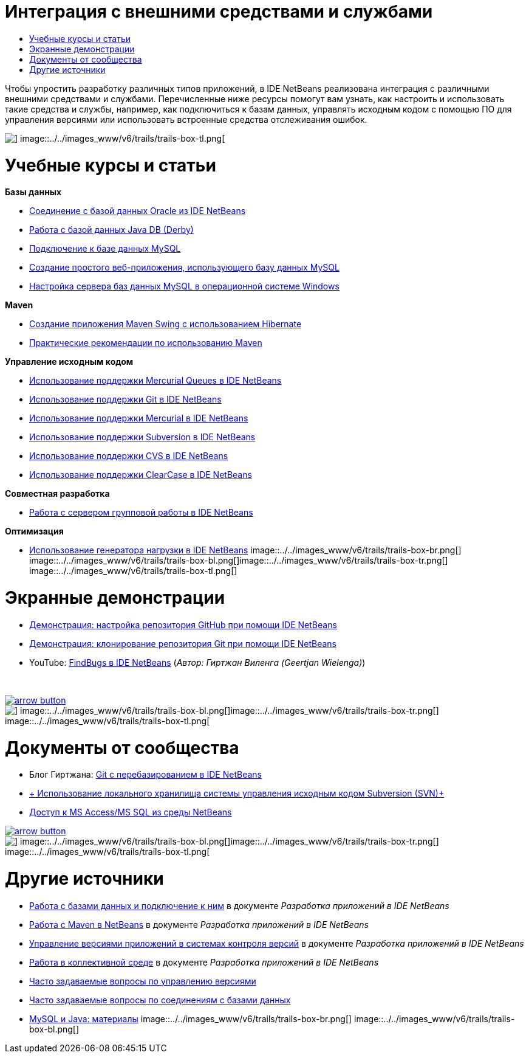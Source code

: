 // 
//     Licensed to the Apache Software Foundation (ASF) under one
//     or more contributor license agreements.  See the NOTICE file
//     distributed with this work for additional information
//     regarding copyright ownership.  The ASF licenses this file
//     to you under the Apache License, Version 2.0 (the
//     "License"); you may not use this file except in compliance
//     with the License.  You may obtain a copy of the License at
// 
//       http://www.apache.org/licenses/LICENSE-2.0
// 
//     Unless required by applicable law or agreed to in writing,
//     software distributed under the License is distributed on an
//     "AS IS" BASIS, WITHOUT WARRANTIES OR CONDITIONS OF ANY
//     KIND, either express or implied.  See the License for the
//     specific language governing permissions and limitations
//     under the License.
//

= Интеграция с внешними средствами и службами
:jbake-type: tutorial
:jbake-tags: tutorials 
:jbake-status: published
:syntax: true
:toc: left
:toc-title:
:description: Интеграция с внешними средствами и службами - Apache NetBeans
:keywords: Apache NetBeans, Tutorials, Интеграция с внешними средствами и службами

Чтобы упростить разработку различных типов приложений, в IDE NetBeans реализована интеграция с различными внешними средствами и службами. Перечисленные ниже ресурсы помогут вам узнать, как настроить и использовать такие средства и службы, например, как подключиться к базам данных, управлять исходным кодом с помощью ПО для управления версиями или использовать встроенные средства отслеживания ошибок.

image::../../images_www/v6/trails/trails-box-tr.png[] image::../../images_www/v6/trails/trails-box-tl.png[]

= Учебные курсы и статьи
:jbake-type: tutorial
:jbake-tags: tutorials 
:jbake-status: published
:syntax: true
:toc: left
:toc-title:
:description: Учебные курсы и статьи - Apache NetBeans
:keywords: Apache NetBeans, Tutorials, Учебные курсы и статьи

*Базы данных*

* link:../docs/ide/oracle-db.html[+Соединение с базой данных Oracle из IDE NetBeans+]
* link:../docs/ide/java-db.html[+Работа с базой данных Java DB (Derby)+]
* link:../docs/ide/mysql.html[+Подключение к базе данных MySQL+]
* link:../docs/web/mysql-webapp.html[+Создание простого веб-приложения, использующего базу данных MySQL+]
* link:../docs/ide/install-and-configure-mysql-server.html[+Настройка сервера баз данных MySQL в операционной системе Windows+]

*Maven*

* link:../docs/java/maven-hib-java-se.html[+Создание приложения Maven Swing с использованием Hibernate+]
* link:http://wiki.netbeans.org/MavenBestPractices[+Практические рекомендации по использованию Maven+]

*Управление исходным кодом*

* link:../docs/ide/mercurial-queues.html[+Использование поддержки Mercurial Queues в IDE NetBeans+]
* link:../docs/ide/git.html[+Использование поддержки Git в IDE NetBeans+]
* link:../docs/ide/mercurial.html[+Использование поддержки Mercurial в IDE NetBeans+]
* link:../docs/ide/subversion.html[+Использование поддержки Subversion в IDE NetBeans+]
* link:../docs/ide/cvs.html[+Использование поддержки CVS в IDE NetBeans+]
* link:../docs/ide/clearcase.html[+Использование поддержки ClearCase в IDE NetBeans+]

*Совместная разработка*

* link:../docs/ide/team-servers.html[+Работа с сервером групповой работы в IDE NetBeans+]

*Оптимизация*

* link:../docs/java/profile-loadgenerator.html[+Использование генератора нагрузки в IDE NetBeans+]
image::../../images_www/v6/trails/trails-box-br.png[] image::../../images_www/v6/trails/trails-box-bl.png[]image::../../images_www/v6/trails/trails-box-tr.png[] image::../../images_www/v6/trails/trails-box-tl.png[]

= Экранные демонстрации
:jbake-type: tutorial
:jbake-tags: tutorials 
:jbake-status: published
:syntax: true
:toc: left
:toc-title:
:description: Экранные демонстрации - Apache NetBeans
:keywords: Apache NetBeans, Tutorials, Экранные демонстрации

* link:../docs/ide/github_nb_screencast.html[+Демонстрация: настройка репозитория GitHub при помощи IDE NetBeans+]
* link:../docs/ide/git_nb_ssh_screencast.html[+Демонстрация: клонирование репозитория Git при помощи IDE NetBeans+]
* YouTube: link:http://www.youtube.com/watch?v=mQS-CViDHBU[+FindBugs в IDE NetBeans+] (_Автор: Гиртжан Виленга (Geertjan Wielenga)_)

 


image:::../../images_www/v6/arrow-button.gif[role="left", link="../../community/media.html"]

image::../../images_www/v6/trails/trails-box-br.png[] image::../../images_www/v6/trails/trails-box-bl.png[]image::../../images_www/v6/trails/trails-box-tr.png[] image::../../images_www/v6/trails/trails-box-tl.png[]

= Документы от сообщества
:jbake-type: tutorial
:jbake-tags: tutorials 
:jbake-status: published
:syntax: true
:toc: left
:toc-title:
:description: Документы от сообщества - Apache NetBeans
:keywords: Apache NetBeans, Tutorials, Документы от сообщества

* Блог Гиртжана: link:https://blogs.oracle.com/geertjan/entry/git_in_netbeans_ide_7[+Git с перебазированием в IDE NetBeans+]
* link:http://wiki.netbeans.org/TutorialUsingSVNLocalRepository[+ Использование локального хранилища системы управления исходным кодом Subversion (SVN)+]
* link:http://wiki.netbeans.org/AccessMssql[+Доступ к MS Access/MS SQL из среды NetBeans+]

image:::../../images_www/v6/arrow-button.gif[role="left", link="http://wiki.netbeans.org/CommunityDocs_Contributions"]

image::../../images_www/v6/trails/trails-box-br.png[] image::../../images_www/v6/trails/trails-box-bl.png[]image::../../images_www/v6/trails/trails-box-tr.png[] image::../../images_www/v6/trails/trails-box-tl.png[]

= Другие источники
:jbake-type: tutorial
:jbake-tags: tutorials 
:jbake-status: published
:syntax: true
:toc: left
:toc-title:
:description: Другие источники - Apache NetBeans
:keywords: Apache NetBeans, Tutorials, Другие источники

* link:http://www.oracle.com/pls/topic/lookup?ctx=nb8000&id=NBDAG1790[+Работа с базами данных и подключение к ним+] в документе _Разработка приложений в IDE NetBeans_
* link:http://www.oracle.com/pls/topic/lookup?ctx=nb8000&id=NBDAG620[+Работа с Maven в NetBeans+] в документе _Разработка приложений в IDE NetBeans_
* link:http://www.oracle.com/pls/topic/lookup?ctx=nb8000&id=NBDAG234[+Управление версиями приложений в системах контроля версий+] в документе _Разработка приложений в IDE NetBeans_
* link:http://www.oracle.com/pls/topic/lookup?ctx=nb8000&id=NBDAG348[+Работа в коллективной среде+] в документе _Разработка приложений в IDE NetBeans_
* link:http://wiki.netbeans.org/NetBeansUserFAQ#Version_Control_Systems[+Часто задаваемые вопросы по управлению версиями+]
* link:http://wiki.netbeans.org/NetBeansUserFAQ#Database_Connectivity[+Часто задаваемые вопросы по соединениям с базами данных+]
* link:http://www.mysql.com/why-mysql/java/[+MySQL и Java: материалы+]
image::../../images_www/v6/trails/trails-box-br.png[] image::../../images_www/v6/trails/trails-box-bl.png[]
